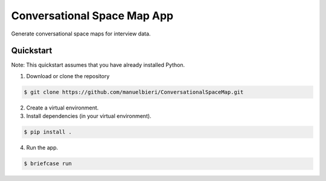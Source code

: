 Conversational Space Map App
****************************


Generate conversational space maps for interview data.


Quickstart
============================

Note: This quickstart assumes that you have already installed Python.

1. Download or clone the repository

.. code-block:: bash

    $ git clone https://github.com/manuelbieri/ConversationalSpaceMap.git

2. Create a virtual environment.

3. Install dependencies (in your virtual environment).

.. code-block:: bash

    $ pip install .

4. Run the app.

.. code-block:: bash

    $ briefcase run
